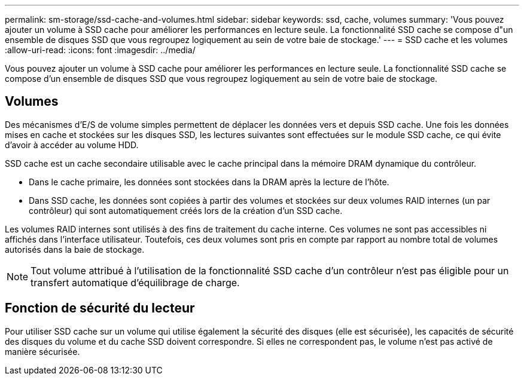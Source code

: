 ---
permalink: sm-storage/ssd-cache-and-volumes.html 
sidebar: sidebar 
keywords: ssd, cache, volumes 
summary: 'Vous pouvez ajouter un volume à SSD cache pour améliorer les performances en lecture seule. La fonctionnalité SSD cache se compose d"un ensemble de disques SSD que vous regroupez logiquement au sein de votre baie de stockage.' 
---
= SSD cache et les volumes
:allow-uri-read: 
:icons: font
:imagesdir: ../media/


[role="lead"]
Vous pouvez ajouter un volume à SSD cache pour améliorer les performances en lecture seule. La fonctionnalité SSD cache se compose d'un ensemble de disques SSD que vous regroupez logiquement au sein de votre baie de stockage.



== Volumes

Des mécanismes d'E/S de volume simples permettent de déplacer les données vers et depuis SSD cache. Une fois les données mises en cache et stockées sur les disques SSD, les lectures suivantes sont effectuées sur le module SSD cache, ce qui évite d'avoir à accéder au volume HDD.

SSD cache est un cache secondaire utilisable avec le cache principal dans la mémoire DRAM dynamique du contrôleur.

* Dans le cache primaire, les données sont stockées dans la DRAM après la lecture de l'hôte.
* Dans SSD cache, les données sont copiées à partir des volumes et stockées sur deux volumes RAID internes (un par contrôleur) qui sont automatiquement créés lors de la création d'un SSD cache.


Les volumes RAID internes sont utilisés à des fins de traitement du cache interne. Ces volumes ne sont pas accessibles ni affichés dans l'interface utilisateur. Toutefois, ces deux volumes sont pris en compte par rapport au nombre total de volumes autorisés dans la baie de stockage.

[NOTE]
====
Tout volume attribué à l'utilisation de la fonctionnalité SSD cache d'un contrôleur n'est pas éligible pour un transfert automatique d'équilibrage de charge.

====


== Fonction de sécurité du lecteur

Pour utiliser SSD cache sur un volume qui utilise également la sécurité des disques (elle est sécurisée), les capacités de sécurité des disques du volume et du cache SSD doivent correspondre. Si elles ne correspondent pas, le volume n'est pas activé de manière sécurisée.
